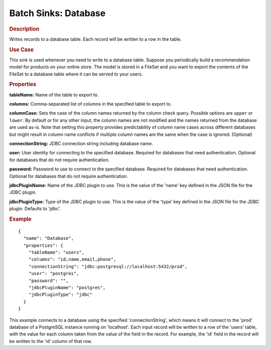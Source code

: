 .. meta::
    :author: Cask Data, Inc.
    :copyright: Copyright © 2015 Cask Data, Inc.

.. _included-apps-etl-plugins-batch-sinks-database:

===============================
Batch Sinks: Database
===============================

.. rubric:: Description

Writes records to a database table. Each record will be written to a row in the table.

.. rubric:: Use Case

This sink is used whenever you need to write to a database table.
Suppose you periodically build a recommendation model for products on your online store.
The model is stored in a FileSet and you want to export the contents
of the FileSet to a database table where it can be served to your users.

.. rubric:: Properties

**tableName:** Name of the table to export to.

**columns:** Comma-separated list of columns in the specified table to export to.

**columnCase:** Sets the case of the column names returned by the column check query.
Possible options are ``upper`` or ``lower``. By default or for any other input, the column names are not modified and
the names returned from the database are used as-is. Note that setting this property provides predictability
of column name cases across different databases but might result in column name conflicts if multiple column
names are the same when the case is ignored. (Optional)

.. connection information from DBConfig.java

**connectionString:** JDBC connection string including database name.

**user:** User identity for connecting to the specified database. Required for databases that need
authentication. Optional for databases that do not require authentication.

**password:** Password to use to connect to the specified database. Required for databases
that need authentication. Optional for databases that do not require authentication.

**jdbcPluginName:** Name of the JDBC plugin to use. This is the value of the 'name' key
defined in the JSON file for the JDBC plugin.

**jdbcPluginType:** Type of the JDBC plugin to use. This is the value of the 'type' key
defined in the JSON file for the JDBC plugin. Defaults to 'jdbc'.

.. rubric:: Example

::

  {
    "name": "Database",
    "properties": {
      "tableName": "users",
      "columns": "id,name,email,phone",
      "connectionString": "jdbc:postgresql://localhost:5432/prod",
      "user": "postgres",
      "password": "",
      "jdbcPluginName": "postgres",
      "jdbcPluginType": "jdbc"
    }
  }

This example connects to a database using the specified 'connectionString', which means
it will connect to the 'prod' database of a PostgreSQL instance running on 'localhost'.
Each input record will be written to a row of the 'users' table, with the value for each
column taken from the value of the field in the record. For example, the 'id' field in
the record will be written to the 'id' column of that row.
